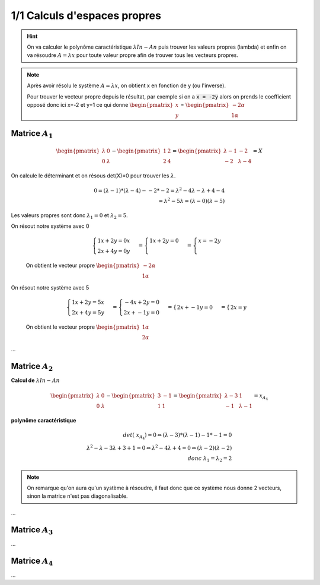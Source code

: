 ========================================
1/1 Calculs d'espaces propres
========================================

.. hint::

	On va calculer le polynôme caractéristique :math:`λIn−An` puis trouver les valeurs propres (lambda)
	et enfin on va résoudre :math:`A=λx` pour toute valeur propre afin de trouver tous les vecteurs propres.

.. note::

	Après avoir résolu le système :math:`A=λx`, on obtient x en fonction de y (ou l'inverse).

	Pour trouver le vecteur propre depuis le résultat, par exemple si on a :code:`x = -2y` alors
	on prends le coefficient opposé donc ici x=-2 et y=1 ce qui donne :math:`\begin{pmatrix}x\\y\end{pmatrix}`
	= :math:`\begin{pmatrix}-2\alpha \\1\alpha \end{pmatrix}`

Matrice :math:`A_1`
-------------------

.. math::

		\begin{pmatrix}\lambda & 0 \\0 & \lambda \end{pmatrix}
		− \begin{pmatrix}1&2\\2&4\end{pmatrix}
		=
		\begin{pmatrix}
		\lambda-1 & -2 \\
		-2 & \lambda -4
		\end{pmatrix} = X

On calcule le déterminant et on résous det(X)=0 pour trouver les :math:`\lambda`.

.. math::

		0 = (\lambda-1) * (\lambda -4) - -2*-2
		= \lambda^2 -4\lambda - \lambda +4  -4
		\\
		= \lambda^2 - 5\lambda = (\lambda -0)(\lambda - 5)

Les valeurs propres sont donc :math:`\lambda_1 = 0` et :math:`\lambda_2 = 5`.

On résout notre système avec 0

	.. math::

				\begin{cases}
				1x + 2y = 0x\\
				2x + 4y = 0y
				\end{cases}
				=
				\begin{cases}
				1x + 2y = 0\\
				\end{cases}
				=
				\begin{cases}
				x = -2y\\
				\end{cases}

	On obtient le vecteur propre :math:`\begin{pmatrix}-2\alpha \\1\alpha \end{pmatrix}`

On résout notre système avec 5

	.. math::

		\begin{cases}
		1x + 2y = 5x\\
		2x + 4y = 5y
		\end{cases}
		=
		\begin{cases}
		-4x + 2y = 0\\
		2x + -1y = 0
		\end{cases}
		=
		\begin{cases}
		2x + -1y = 0
		\end{cases}
		=
		\begin{cases}
		2x = y
		\end{cases}

	On obtient le vecteur propre :math:`\begin{pmatrix}1\alpha \\2\alpha \end{pmatrix}`

...

Matrice :math:`A_2`
-------------------

**Calcul de** :math:`λIn−An`

.. math::

		\begin{pmatrix}\lambda & 0 \\0 & \lambda \end{pmatrix}
		− \begin{pmatrix}3 & -1 \\1 & 1\end{pmatrix}
		=\begin{pmatrix}\lambda-3 & 1 \\-1 & \lambda-1\end{pmatrix}=x_{A_4}

**polynôme caractéristique**

.. math::

		det(\ x_{A_4})  = 0  \Leftrightarrow (\lambda-3)*(\lambda-1)- 1*-1=0
		\\
		\lambda^2-\lambda-3\lambda+3+1=0
		\Leftrightarrow
		\lambda^2-4\lambda+4=0
		\Leftrightarrow (\lambda-2)(\lambda-2)
		\\
		donc \ \lambda_1 = \lambda_2 = 2

.. note::

	On remarque qu'on aura qu'un système à résoudre, il faut donc que ce système
	nous donne 2 vecteurs, sinon la matrice n'est pas diagonalisable.

...

Matrice :math:`A_3`
-------------------

...

Matrice :math:`A_4`
-------------------

...